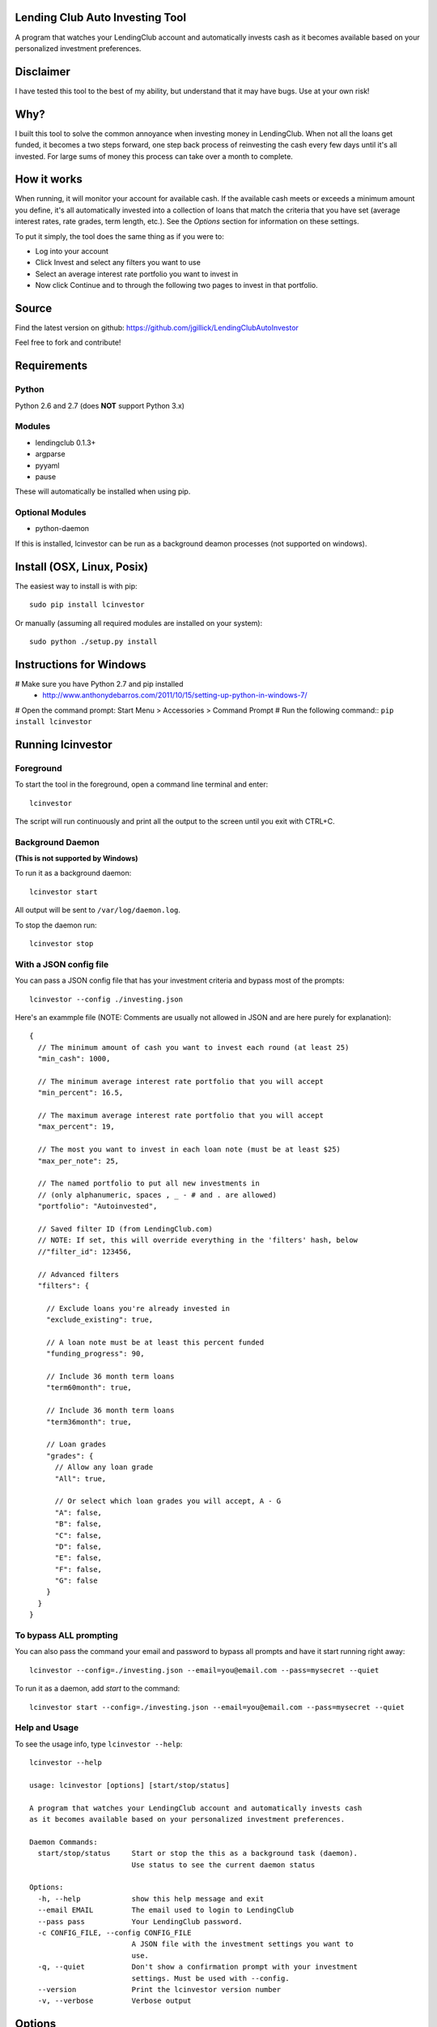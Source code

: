 Lending Club Auto Investing Tool
================================

A program that watches your LendingClub account and automatically invests cash as it becomes available based on your personalized investment preferences.


Disclaimer
==========

I have tested this tool to the best of my ability, but understand that it may have bugs. Use at your own risk!


Why?
====

I built this tool to solve the common annoyance when investing money in
LendingClub. When not all the loans get funded, it becomes a two steps
forward, one step back process of reinvesting the cash every few days
until it's all invested. For large sums of money this process can take
over a month to complete.


How it works
============

When running, it will monitor your account for available cash. If the available cash meets or exceeds a minimum amount you define, it's all automatically invested into a collection of loans that match the criteria that you have set (average interest rates, rate grades, term length, etc.). See the *Options* section for information on these settings.

To put it simply, the tool does the same thing as if you were to:

* Log into your account
* Click Invest and select any filters you want to use
* Select an average interest rate portfolio you want to invest in
* Now click Continue and to through the following two pages to invest in that portfolio.


Source
======

Find the latest version on github: https://github.com/jgillick/LendingClubAutoInvestor

Feel free to fork and contribute!

Requirements
============

Python
------
Python 2.6 and 2.7 (does **NOT** support Python 3.x)

Modules
-------
* lendingclub 0.1.3+
* argparse
* pyyaml
* pause

These will automatically be installed when using pip.

Optional Modules
----------------
* python-daemon

If this is installed, lcinvestor can be run as a background deamon processes (not supported on windows).


Install (OSX, Linux, Posix)
===========================

The easiest way to install is with pip::

    sudo pip install lcinvestor

Or manually (assuming all required modules are installed on your system)::

    sudo python ./setup.py install


Instructions for Windows
========================

# Make sure you have Python 2.7 and pip installed
  * http://www.anthonydebarros.com/2011/10/15/setting-up-python-in-windows-7/
# Open the command prompt: Start Menu > Accessories > Command Prompt
# Run the following command:: ``pip install lcinvestor``


Running lcinvestor
==================

Foreground
----------

To start the tool in the foreground, open a command line terminal and enter::

    lcinvestor

The script will run continuously and print all the output to the screen until you exit with CTRL+C.

Background Daemon
------------------
**(This is not supported by Windows)**

To run it as a background daemon::

    lcinvestor start

All output will be sent to ``/var/log/daemon.log``.

To stop the daemon run::

    lcinvestor stop


With a JSON config file
-----------------------

You can pass a JSON config file that has your investment criteria and bypass most of the prompts::

    lcinvestor --config ./investing.json

Here's an exammple file (NOTE: Comments are usually not allowed in JSON and are here purely for explanation)::

  {
    // The minimum amount of cash you want to invest each round (at least 25)
    "min_cash": 1000,

    // The minimum average interest rate portfolio that you will accept
    "min_percent": 16.5,

    // The maximum average interest rate portfolio that you will accept
    "max_percent": 19,

    // The most you want to invest in each loan note (must be at least $25)
    "max_per_note": 25,

    // The named portfolio to put all new investments in
    // (only alphanumeric, spaces , _ - # and . are allowed)
    "portfolio": "Autoinvested",

    // Saved filter ID (from LendingClub.com)
    // NOTE: If set, this will override everything in the 'filters' hash, below
    //"filter_id": 123456,

    // Advanced filters
    "filters": {

      // Exclude loans you're already invested in
      "exclude_existing": true,

      // A loan note must be at least this percent funded
      "funding_progress": 90,

      // Include 36 month term loans
      "term60month": true,

      // Include 36 month term loans
      "term36month": true,

      // Loan grades
      "grades": {
        // Allow any loan grade
        "All": true,

        // Or select which loan grades you will accept, A - G
        "A": false,
        "B": false,
        "C": false,
        "D": false,
        "E": false,
        "F": false,
        "G": false
      }
    }
  }

To bypass ALL prompting
-----------------------
You can also pass the command your email and password to bypass all prompts and have it start running right away::

    lcinvestor --config=./investing.json --email=you@email.com --pass=mysecret --quiet

To run it as a daemon, add `start` to the command::

    lcinvestor start --config=./investing.json --email=you@email.com --pass=mysecret --quiet

Help and Usage
--------------

To see the usage info, type ``lcinvestor --help``::

    lcinvestor --help

    usage: lcinvestor [options] [start/stop/status]

    A program that watches your LendingClub account and automatically invests cash
    as it becomes available based on your personalized investment preferences.

    Daemon Commands:
      start/stop/status     Start or stop the this as a background task (daemon).
                            Use status to see the current daemon status

    Options:
      -h, --help            show this help message and exit
      --email EMAIL         The email used to login to LendingClub
      --pass pass           Your LendingClub password.
      -c CONFIG_FILE, --config CONFIG_FILE
                            A JSON file with the investment settings you want to
                            use.
      -q, --quiet           Don't show a confirmation prompt with your investment
                            settings. Must be used with --config.
      --version             Print the lcinvestor version number
      -v, --verbose         Verbose output



Options
=======

When you run the tool, it will take you though a series of prompts to define how to invest your cash.

Email / Password
----------------

This is the email and password you use to sign into LendingClub. Your password will be kept in memory but *never* saved to file.

Minimum cash
------------

When the auto investor runs it will attempt to invest **ALL** available cash in your account into a investment portfolio. This option tells the tool how much money should be in the account before investing. i.e. What is the *minimum* amount of cash you want to invest at a time. For example, $25 can only be invested in a single loan note, whereas $1000 could be invested across up to 40 notes.

Min/Max Percent interest rate
-----------------------------

When the minimum available cash option is met, the auto investor will query the LendingClub API and get a list of possible investment portfolios available at that moment. To pick the appropriate one for you, it needs to know what the minimum and maximum *AVERAGE* interest rate value you will accept. The investment option closest to the maximum value will be chosen and all your available cash will be submitted to it.

This value relates to finding a investment portfolio using the slider on the `Invest page <https://www.lendingclub.com/portfolio/autoInvest.action>`_ on LendingClub.com. It's not possible, at any given time, to define an absolute interest rate value, so we need to know the range that you will accept.

**Note** This does *NOT* filter out individual notes based on interest rate. It defines the average interest across all notes. Use the Advanced Filters to filter out notes by loan grade.

Max per note
------------

This is the most you want to invest in any one note (at least $25). The actual amount invested in each loan will vary, but not go above this amount.

Named portfolio
---------------

You can choose to have all new investments assigned to a named portfolio. You can either choose an existing portfolio or create a new one.

Advanced Filters
----------------

The advanced filters section brings in a few of the filters from the `Invest page <https://www.lendingclub.com/portfolio/autoInvest.action>`_ on LendingClub, such as:

* Filter by loan grade (A - G)
* Exclude loans you're already invested in
* Include loans by their funding progress
* Filter by term length (36 - 60 months)

Saved Filters
-------------
Instead of manually defining all your filters in the program, you can define them on the site. This will give you much finer control over what you're investing in. Go to LendingClub.com, click Browse Notes and define your search filters there. When you're done click 'Save' and give this set of filters a name. Now run `lcinvestor` and when it asks you "Would you like to select one of your saved filters...", enter `Y` and choose your filter from the list.

Final Review
------------

After all the options are set, you will be given a review screen to verify those values. If you approve, type ``Y + <Enter>`` to start the program. It will now check your account every 30 minutes to see if there is enough available cash in your account to invest.


Help out
========

Please help me by forking and committing enhancements!


License
=======
The MIT License (MIT)

Copyright (c) 2013 Jeremy Gillick

Permission is hereby granted, free of charge, to any person obtaining a copy
of this software and associated documentation files (the "Software"), to deal
in the Software without restriction, including without limitation the rights
to use, copy, modify, merge, publish, distribute, sublicense, and/or sell
copies of the Software, and to permit persons to whom the Software is
furnished to do so, subject to the following conditions:

The above copyright notice and this permission notice shall be included in
all copies or substantial portions of the Software.

THE SOFTWARE IS PROVIDED "AS IS", WITHOUT WARRANTY OF ANY KIND, EXPRESS OR
IMPLIED, INCLUDING BUT NOT LIMITED TO THE WARRANTIES OF MERCHANTABILITY,
FITNESS FOR A PARTICULAR PURPOSE AND NONINFRINGEMENT. IN NO EVENT SHALL THE
AUTHORS OR COPYRIGHT HOLDERS BE LIABLE FOR ANY CLAIM, DAMAGES OR OTHER
LIABILITY, WHETHER IN AN ACTION OF CONTRACT, TORT OR OTHERWISE, ARISING FROM,
OUT OF OR IN CONNECTION WITH THE SOFTWARE OR THE USE OR OTHER DEALINGS IN
THE SOFTWARE.
